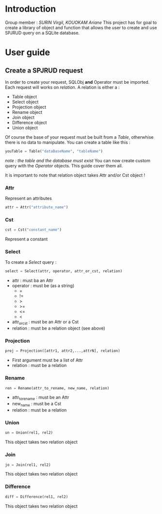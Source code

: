 * Introduction
Group member : /SURIN Virgil, KOUOKAM Ariane/
This project has for goal to create a library of object and function that allows the user to create and use SPJRUD query on a SQLite database.
* User guide
** Create a SPJRUD request
In order to create your request, SQLObj *and* Operator must be imported.
Each request will works on /relation/. A relation is either a :
- Table object
- Select object
- Projection object
- Rename object
- Join object
- Difference object
- Union object
Of course the base of your request must be built from a /Table/, otherwhise there is no data to manipulate.
You can create a table like this :
#+begin_src python
youTable = Table("dataBaseName", "tableName")
#+end_src
/note : the table and the database must exist/
You can now create custom query with the /Operator/ objects. This guide cover them all.

It is important to note that relation object takes Attr and/or Cst object !
*** Attr
Represent an attributes
#+begin_src python
attr = Attr("attribute_name")
#+end_src
*** Cst
#+begin_src python
cst = Cst("constant_name")
#+end_src

Represent a constant

*** Select
To create a /Select/ query :
#+begin_src python
select = Select(attr, operator, attr_or_cst, relation)
#+end_src
- attr : must ba an Attr
- operator : must be (as a string)
  - =
  - !=
  - >
  - >=
  - <=
  - <
- attr_or_cst : must be an Attr or a Cst
- relation : must be a relation object (see above)
*** Projection
#+begin_src python
proj = Projection([attr1, attr2,...,attrN], relation)
#+end_src
- First argument must be a list of Attr
- relation : must be a relation
*** Rename
#+begin_src python
ren = Rename(attr_to_rename, new_name, relation)
#+end_src
- attr_to_rename : must be an Attr
- new_name : must be a Cst
- relation : must be a relation
*** Union
#+begin_src python
un = Union(rel1, rel2)
#+end_src
This object takes two relation object
*** Join
#+begin_src python
jo = Join(rel1, rel2)
#+end_src
This object takes two relation object
*** Difference
#+begin_src python
diff = Difference(rel1, rel2)
#+end_src
This object takes two relation object
